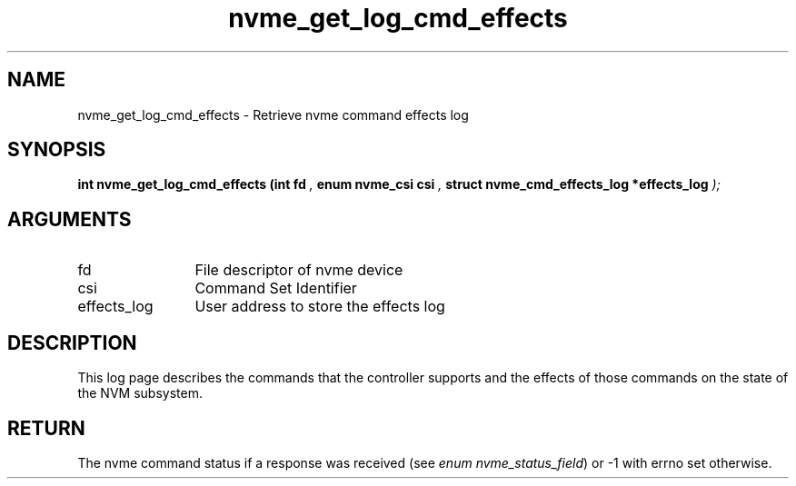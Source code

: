 .TH "nvme_get_log_cmd_effects" 9 "nvme_get_log_cmd_effects" "October 2024" "libnvme API manual" LINUX
.SH NAME
nvme_get_log_cmd_effects \- Retrieve nvme command effects log
.SH SYNOPSIS
.B "int" nvme_get_log_cmd_effects
.BI "(int fd "  ","
.BI "enum nvme_csi csi "  ","
.BI "struct nvme_cmd_effects_log *effects_log "  ");"
.SH ARGUMENTS
.IP "fd" 12
File descriptor of nvme device
.IP "csi" 12
Command Set Identifier
.IP "effects_log" 12
User address to store the effects log
.SH "DESCRIPTION"
This log page describes the commands that the controller supports and the
effects of those commands on the state of the NVM subsystem.
.SH "RETURN"
The nvme command status if a response was received (see
\fIenum nvme_status_field\fP) or -1 with errno set otherwise.
